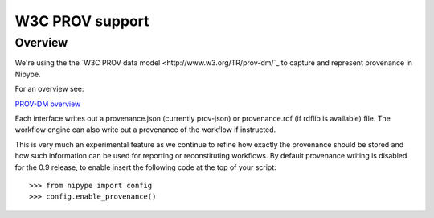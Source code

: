 ================
W3C PROV support
================

Overview
--------

We're using the the `W3C PROV data model <http://www.w3.org/TR/prov-dm/`_ to
capture and represent provenance in Nipype.

For an overview see:

`PROV-DM overview <http://slideviewer.herokuapp.com/url/raw.github.com/ni-/notebooks/master/NIDMIntro.ipynb>`_

Each interface writes out a provenance.json (currently prov-json) or
provenance.rdf (if rdflib is available) file. The workflow engine can also
write out a provenance of the workflow if instructed.

This is very much an experimental feature as we continue to refine how exactly
the provenance should be stored and how such information can be used for
reporting or reconstituting workflows. By default provenance writing is disabled
for the 0.9 release, to enable insert the following code at the top of your
script::

   >>> from nipype import config
   >>> config.enable_provenance()
